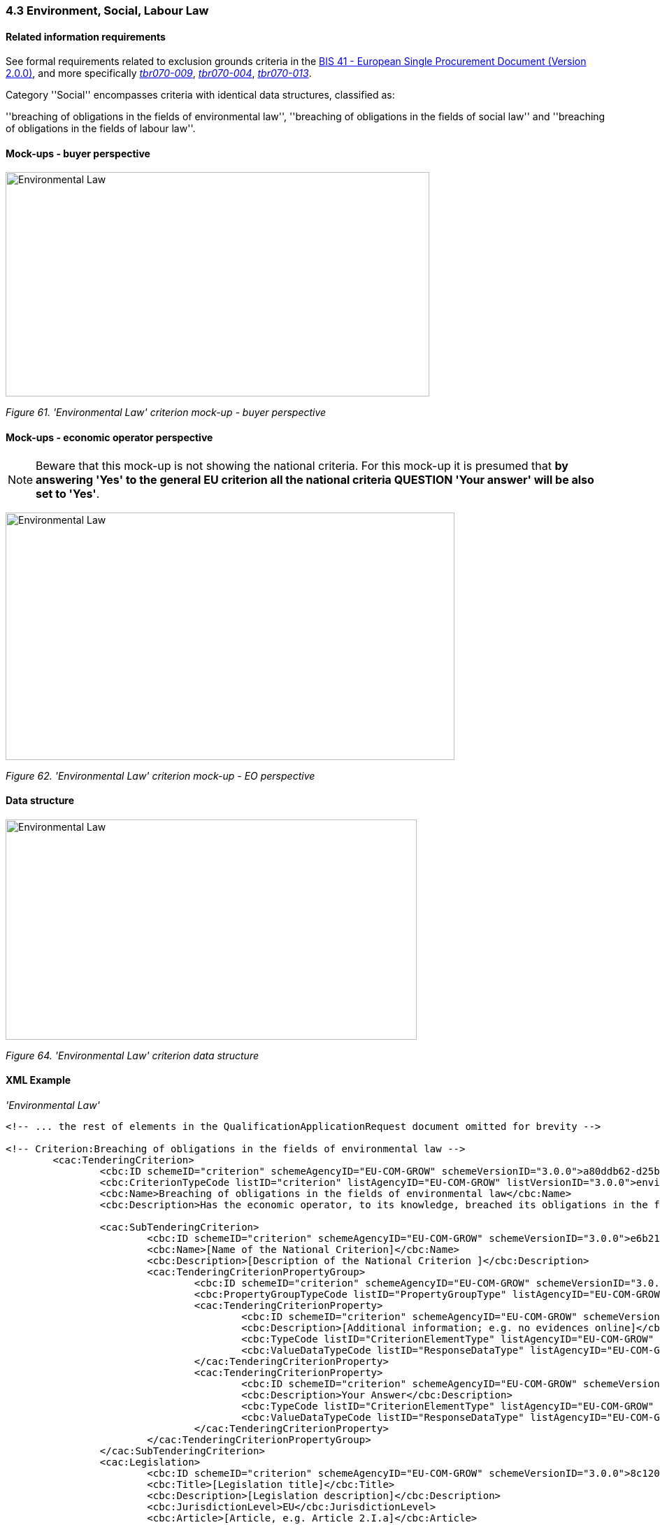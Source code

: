 === 4.3 Environment, Social, Labour Law

==== Related information requirements

See formal requirements related to exclusion grounds criteria in the link:http://wiki.ds.unipi.gr/pages/viewpage.action?pageId=44367916[BIS 41 - European Single Procurement Document (Version 2.0.0)], and more specifically link:http://wiki.ds.unipi.gr/display/ESPDInt/BIS+41+-ESPD+V2.1.0#tbr070-009[_tbr070-009_], link:http://wiki.ds.unipi.gr/display/ESPDInt/BIS+41-ESPD+V2.1.0#tbr070-004[_tbr070-004_], link:http://wiki.ds.unipi.gr/display/ESPDInt/BIS+41-+ESPD+V2.1.0#tbr070-013[_tbr070-013_].

Category ''Social'' encompasses criteria with identical data structures, classified as:

''breaching of obligations in the fields of environmental law'', ''breaching of obligations in the fields of social law'' and ''breaching of obligations in the fields of labour law''.

==== Mock-ups - buyer perspective

image:Environmental_Law_criterion mock-up_CA_perspective.jpg['Environmental Law' criterion mock-up buyer perspective,width=606,height=321]

_Figure 61. 'Environmental Law' criterion mock-up - buyer perspective_

==== Mock-ups - economic operator perspective

[NOTE]
====
Beware that this mock-up is not showing the national criteria. For this mock-up it is presumed that *by answering 'Yes' to the general EU criterion all the national criteria QUESTION 'Your answer' will be also set to 'Yes'*.
====

image:Environmental_Law_criterion_mockup_EO perspective.jpg['Environmental Law' criterion mock-up - EO perspective,width=642,height=354]

_Figure 62. 'Environmental Law' criterion mock-up - EO perspective_

==== Data structure

image:Environmental_Law_criterion_data_structure.jpg['Environmental Law' criterion data structure,width=588,height=315]

_Figure 64. 'Environmental Law' criterion data structure_

==== XML Example

_'Environmental Law'_

[source,xml]
---- 
<!-- ... the rest of elements in the QualificationApplicationRequest document omitted for brevity -->

<!-- Criterion:Breaching of obligations in the fields of environmental law -->
        <cac:TenderingCriterion>
                <cbc:ID schemeID="criterion" schemeAgencyID="EU-COM-GROW" schemeVersionID="3.0.0">a80ddb62-d25b-4e4e-ae22-3968460dc0a9</cbc:ID>
                <cbc:CriterionTypeCode listID="criterion" listAgencyID="EU-COM-GROW" listVersionID="3.0.0">envir-law</cbc:CriterionTypeCode>
                <cbc:Name>Breaching of obligations in the fields of environmental law</cbc:Name>
                <cbc:Description>Has the economic operator, to its knowledge, breached its obligations in the fields of environmental law? As referred to for the purposes of this procurement in national law, in the ESPD, the relevant notice or the in the ESPD, the relevant notice or , in Article 18(2) of Directive 2014/24/EU or in the ESPD.</cbc:Description>

                <cac:SubTenderingCriterion>
                        <cbc:ID schemeID="criterion" schemeAgencyID="EU-COM-GROW" schemeVersionID="3.0.0">e6b21867-95b5-4549-8180-f4673219b179</cbc:ID>
                        <cbc:Name>[Name of the National Criterion]</cbc:Name>
                        <cbc:Description>[Description of the National Criterion ]</cbc:Description>
                        <cac:TenderingCriterionPropertyGroup>
                                <cbc:ID schemeID="criterion" schemeAgencyID="EU-COM-GROW" schemeVersionID="3.0.0">8c39b505-8abe-44fa-a3e0-f2d78b9d8224</cbc:ID>
                                <cbc:PropertyGroupTypeCode listID="PropertyGroupType" listAgencyID="EU-COM-GROW" listVersionID="3.0.0">ON*</cbc:PropertyGroupTypeCode>
                                <cac:TenderingCriterionProperty>
                                        <cbc:ID schemeID="criterion" schemeAgencyID="EU-COM-GROW" schemeVersionID="3.0.0">0be59e53-a54b-4d55-919f-27c43ddf0a7a</cbc:ID>
                                        <cbc:Description>[Additional information; e.g. no evidences online]</cbc:Description>
                                        <cbc:TypeCode listID="CriterionElementType" listAgencyID="EU-COM-GROW" listVersionID="3.0.0">CAPTION</cbc:TypeCode>
                                        <cbc:ValueDataTypeCode listID="ResponseDataType" listAgencyID="EU-COM-GROW" listVersionID="3.0.0">NONE</cbc:ValueDataTypeCode>
                                </cac:TenderingCriterionProperty>
                                <cac:TenderingCriterionProperty>
                                        <cbc:ID schemeID="criterion" schemeAgencyID="EU-COM-GROW" schemeVersionID="3.0.0">926641b9-c06b-400a-965b-bfebf0b37265</cbc:ID>
                                        <cbc:Description>Your Answer</cbc:Description>
                                        <cbc:TypeCode listID="CriterionElementType" listAgencyID="EU-COM-GROW" listVersionID="3.0.0">QUESTION</cbc:TypeCode>
                                        <cbc:ValueDataTypeCode listID="ResponseDataType" listAgencyID="EU-COM-GROW" listVersionID="3.0.0">INDICATOR</cbc:ValueDataTypeCode>
                                </cac:TenderingCriterionProperty>
                        </cac:TenderingCriterionPropertyGroup>
                </cac:SubTenderingCriterion>
                <cac:Legislation>
                        <cbc:ID schemeID="criterion" schemeAgencyID="EU-COM-GROW" schemeVersionID="3.0.0">8c1201af-033e-46a4-8128-74ec1cc8dec0</cbc:ID>
                        <cbc:Title>[Legislation title]</cbc:Title>
                        <cbc:Description>[Legislation description]</cbc:Description>
                        <cbc:JurisdictionLevel>EU</cbc:JurisdictionLevel>
                        <cbc:Article>[Article, e.g. Article 2.I.a]</cbc:Article>
                        <cbc:URI>http://eur-lex.europa.eu/</cbc:URI>
                        <cac:Language>
                                <cbc:LocaleCode listID="language" listAgencyName="EU-COM-OP" listVersionID="20201216-0">ENG</cbc:LocaleCode>
                        </cac:Language>
                </cac:Legislation>
                <cac:TenderingCriterionPropertyGroup>
                        <cbc:ID schemeID="criterion" schemeAgencyID="EU-COM-GROW" schemeVersionID="3.0.0">976b5acb-c00f-46ca-8f83-5ce6abfdfe43</cbc:ID>
                        <cbc:PropertyGroupTypeCode listID="PropertyGroupType" listAgencyID="EU-COM-GROW" listVersionID="3.0.0">ON*</cbc:PropertyGroupTypeCode>
                        <cac:TenderingCriterionProperty>
                                <cbc:ID schemeID="criterion" schemeAgencyID="EU-COM-GROW" schemeVersionID="3.0.0">823a071e-8a30-4746-a49d-819beba42d2a</cbc:ID>
                                <cbc:Description>Your answer</cbc:Description>
                                <cbc:TypeCode listID="CriterionElementType" listAgencyID="EU-COM-GROW" listVersionID="3.0.0">QUESTION</cbc:TypeCode>
                                <cbc:ValueDataTypeCode listID="ResponseDataType" listAgencyID="EU-COM-GROW" listVersionID="3.0.0">INDICATOR</cbc:ValueDataTypeCode>
                        </cac:TenderingCriterionProperty>
                        <cac:SubsidiaryTenderingCriterionPropertyGroup>
                                <cbc:ID schemeID="criterion" schemeAgencyID="EU-COM-GROW" schemeVersionID="3.0.0">64a2102c-4af1-4ecb-97b3-0c41907ec0f6</cbc:ID>
                                <cbc:PropertyGroupTypeCode listID="PropertyGroupType" listAgencyID="EU-COM-GROW" listVersionID="3.0.0">ONTRUE</cbc:PropertyGroupTypeCode>
                                <cac:TenderingCriterionProperty>
                                        <cbc:ID schemeID="criterion" schemeAgencyID="EU-COM-GROW" schemeVersionID="3.0.0">2c555ed7-b410-42f5-8349-aeffdb71a5cc</cbc:ID>
                                        <cbc:Description>Have you taken measures to demonstrate your reliability (Self-Cleaning)?</cbc:Description>
                                        <cbc:TypeCode listID="CriterionElementType" listAgencyID="EU-COM-GROW" listVersionID="3.0.0">QUESTION</cbc:TypeCode>
                                        <cbc:ValueDataTypeCode listID="ResponseDataType" listAgencyID="EU-COM-GROW" listVersionID="3.0.0">INDICATOR</cbc:ValueDataTypeCode>
                                </cac:TenderingCriterionProperty>
                                <cac:SubsidiaryTenderingCriterionPropertyGroup>
                                        <cbc:ID schemeID="criterion" schemeAgencyID="EU-COM-GROW" schemeVersionID="3.0.0">74e6c7b4-757b-4b40-ada6-fad6a997c310</cbc:ID>
                                        <cbc:PropertyGroupTypeCode listID="PropertyGroupType" listAgencyID="EU-COM-GROW" listVersionID="3.0.0">ONTRUE</cbc:PropertyGroupTypeCode>
                                        <cac:TenderingCriterionProperty>
                                                <cbc:ID schemeID="criterion" schemeAgencyID="EU-COM-GROW" schemeVersionID="3.0.0">c0bc6c22-d74c-47c9-ad3e-9966aefcf7f0</cbc:ID>
                                                <cbc:Description>Please describe them</cbc:Description>
                                                <cbc:TypeCode listID="CriterionElementType" listAgencyID="EU-COM-GROW" listVersionID="3.0.0">QUESTION</cbc:TypeCode>
                                                <cbc:ValueDataTypeCode listID="ResponseDataType" listAgencyID="EU-COM-GROW" listVersionID="3.0.0">DESCRIPTION</cbc:ValueDataTypeCode>
                                        </cac:TenderingCriterionProperty>
                                </cac:SubsidiaryTenderingCriterionPropertyGroup>
                        </cac:SubsidiaryTenderingCriterionPropertyGroup>
                </cac:TenderingCriterionPropertyGroup>
                <cac:TenderingCriterionPropertyGroup>
                        <cbc:ID schemeID="criterion" schemeAgencyID="EU-COM-GROW" schemeVersionID="3.0.0">7458d42a-e581-4640-9283-34ceb3ad4345</cbc:ID>
                        <cbc:PropertyGroupTypeCode listID="PropertyGroupType" listAgencyID="EU-COM-GROW" listVersionID="3.0.0">ON*</cbc:PropertyGroupTypeCode>
                        <cac:TenderingCriterionProperty>
                                <cbc:ID schemeID="criterion" schemeAgencyID="EU-COM-GROW" schemeVersionID="3.0.0">98c3450f-f8cd-466f-acfe-2c6dc940c6f0</cbc:ID>
                                <cbc:Description>Is this information available electronically?</cbc:Description>
                                <cbc:TypeCode listID="CriterionElementType" listAgencyID="EU-COM-GROW" listVersionID="3.0.0">QUESTION</cbc:TypeCode>
                                <cbc:ValueDataTypeCode listID="ResponseDataType" listAgencyID="EU-COM-GROW" listVersionID="3.0.0">INDICATOR</cbc:ValueDataTypeCode>
                        </cac:TenderingCriterionProperty>
                        <cac:SubsidiaryTenderingCriterionPropertyGroup>
                                <cbc:ID schemeID="criterion" schemeAgencyID="EU-COM-GROW" schemeVersionID="3.0.0">41dd2e9b-1bfd-44c7-93ee-56bd74a4334b</cbc:ID>
                                <cbc:PropertyGroupTypeCode listID="PropertyGroupType" listAgencyID="EU-COM-GROW" listVersionID="3.0.0">ONTRUE</cbc:PropertyGroupTypeCode>
                                <cac:TenderingCriterionProperty>
                                        <cbc:ID schemeID="criterion" schemeAgencyID="EU-COM-GROW" schemeVersionID="3.0.0">eeeb0915-bff0-4b54-94e6-7974ef4d2090</cbc:ID>
                                        <cbc:Description>Evidence Supplied</cbc:Description>
                                        <cbc:TypeCode listID="CriterionElementType" listAgencyID="EU-COM-GROW" listVersionID="3.0.0">QUESTION</cbc:TypeCode>
                                        <cbc:ValueDataTypeCode listID="ResponseDataType" listAgencyID="EU-COM-GROW" listVersionID="3.0.0">EVIDENCE_IDENTIFIER</cbc:ValueDataTypeCode>
                                </cac:TenderingCriterionProperty>
                        </cac:SubsidiaryTenderingCriterionPropertyGroup>
                </cac:TenderingCriterionPropertyGroup>
        </cac:TenderingCriterion>

<!-- ... the rest of elements in the QualificationApplicationRequest document omitted for brevity -->
----

